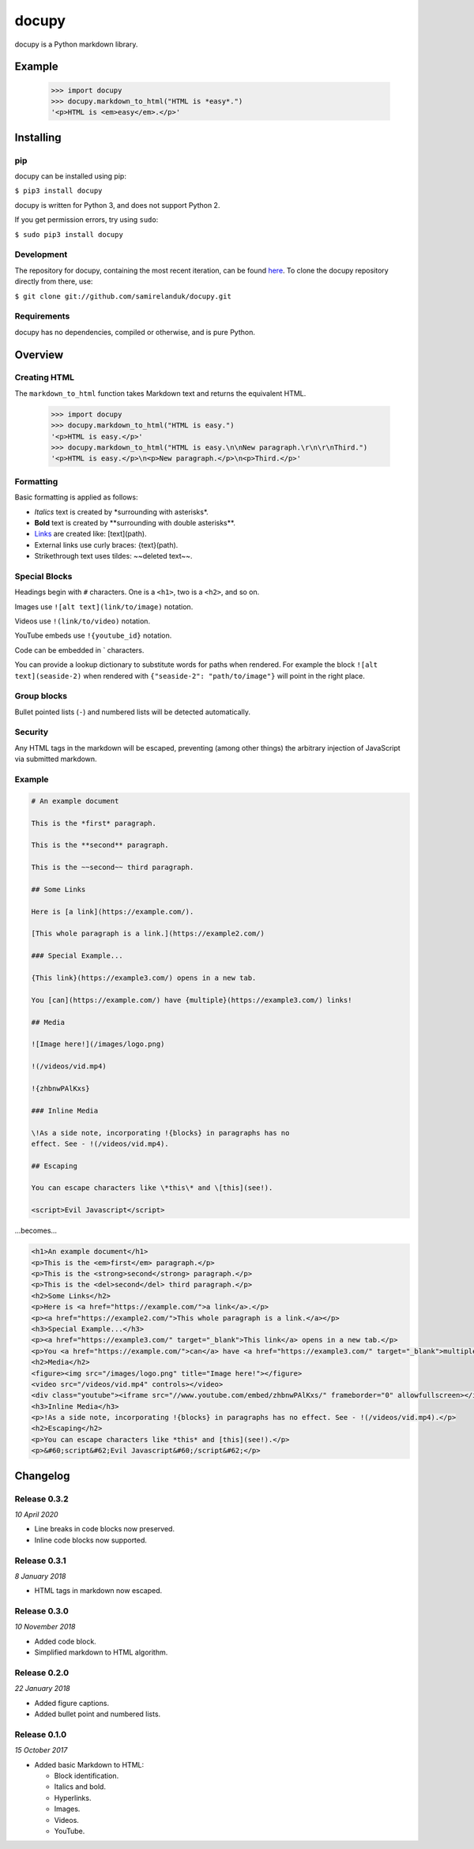 docupy
======

|travis| |coveralls| |pypi| |version| |commit|

.. |travis| image:: https://api.travis-ci.org/samirelanduk/docupy.svg?branch=0.3.2
  :target: https://travis-ci.org/samirelanduk/docupy/

.. |coveralls| image:: https://coveralls.io/repos/github/samirelanduk/docupy/badge.svg?branch=0.3.2
  :target: https://coveralls.io/github/samirelanduk/docupy/

.. |pypi| image:: https://img.shields.io/pypi/pyversions/docupy.svg
  :target: https://pypi.org/project/docupy/

.. |version| image:: https://img.shields.io/pypi/v/docupy.svg
  :target: https://pypi.org/project/docupy/

.. |commit| image:: https://img.shields.io/github/last-commit/samirelanduk/docupy/0.3.2.svg
  :target: https://github.com/samirelanduk/docupy/tree/0.3.2/


docupy is a Python markdown library.

Example
-------

  >>> import docupy
  >>> docupy.markdown_to_html("HTML is *easy*.")
  '<p>HTML is <em>easy</em>.</p>'





Installing
----------

pip
~~~

docupy can be installed using pip:

``$ pip3 install docupy``

docupy is written for Python 3, and does not support Python 2.

If you get permission errors, try using ``sudo``:

``$ sudo pip3 install docupy``


Development
~~~~~~~~~~~

The repository for docupy, containing the most recent iteration, can be
found `here <http://github.com/samirelanduk/docupy/>`_. To clone the
docupy repository directly from there, use:

``$ git clone git://github.com/samirelanduk/docupy.git``


Requirements
~~~~~~~~~~~~

docupy has no dependencies, compiled or otherwise, and is pure Python.


Overview
--------

Creating HTML
~~~~~~~~~~~~~

The ``markdown_to_html`` function takes Markdown text and returns the
equivalent HTML.

  >>> import docupy
  >>> docupy.markdown_to_html("HTML is easy.")
  '<p>HTML is easy.</p>'
  >>> docupy.markdown_to_html("HTML is easy.\n\nNew paragraph.\r\n\r\nThird.")
  '<p>HTML is easy.</p>\n<p>New paragraph.</p>\n<p>Third.</p>'

Formatting
~~~~~~~~~~

Basic formatting is applied as follows:

* `Italics` text is created by \*surrounding with asterisks\*.

* **Bold** text is created by \*\*surrounding with double asterisks\*\*.

* `Links <https://samireland.com/>`_ are created like: \[text\]\(path).

* External links use curly braces: \{text\}\(path).

* Strikethrough text uses tildes: ~~deleted text~~.


Special Blocks
~~~~~~~~~~~~~~

Headings begin with ``#`` characters. One is a ``<h1>``, two is a ``<h2>``, and
so on.

Images use ``![alt text](link/to/image)`` notation.

Videos use ``!(link/to/video)`` notation.

YouTube embeds use ``!{youtube_id}`` notation.

Code can be embedded in ` characters.

You can provide a lookup dictionary to substitute words for paths when rendered.
For example the block ``![alt text](seaside-2)`` when rendered with
``{"seaside-2": "path/to/image"}`` will point in the right place.

Group blocks
~~~~~~~~~~~~

Bullet pointed lists (``-``) and numbered lists will be detected automatically.

Security
~~~~~~~~

Any HTML tags in the markdown will be escaped, preventing (among other things)
the arbitrary injection of JavaScript via submitted markdown.


Example
~~~~~~~

.. code-block:: html

  # An example document

  This is the *first* paragraph.

  This is the **second** paragraph.

  This is the ~~second~~ third paragraph.

  ## Some Links

  Here is [a link](https://example.com/).

  [This whole paragraph is a link.](https://example2.com/)

  ### Special Example...

  {This link}(https://example3.com/) opens in a new tab.

  You [can](https://example.com/) have {multiple}(https://example3.com/) links!

  ## Media

  ![Image here!](/images/logo.png)

  !(/videos/vid.mp4)

  !{zhbnwPAlKxs}

  ### Inline Media

  \!As a side note, incorporating !{blocks} in paragraphs has no
  effect. See - !(/videos/vid.mp4).

  ## Escaping

  You can escape characters like \*this\* and \[this](see!).

  <script>Evil Javascript</script>

...becomes...

.. code-block:: html

  <h1>An example document</h1>
  <p>This is the <em>first</em> paragraph.</p>
  <p>This is the <strong>second</strong> paragraph.</p>
  <p>This is the <del>second</del> third paragraph.</p>
  <h2>Some Links</h2>
  <p>Here is <a href="https://example.com/">a link</a>.</p>
  <p><a href="https://example2.com/">This whole paragraph is a link.</a></p>
  <h3>Special Example...</h3>
  <p><a href="https://example3.com/" target="_blank">This link</a> opens in a new tab.</p>
  <p>You <a href="https://example.com/">can</a> have <a href="https://example3.com/" target="_blank">multiple</a> links!</p>
  <h2>Media</h2>
  <figure><img src="/images/logo.png" title="Image here!"></figure>
  <video src="/videos/vid.mp4" controls></video>
  <div class="youtube"><iframe src="//www.youtube.com/embed/zhbnwPAlKxs/" frameborder="0" allowfullscreen></iframe></div>
  <h3>Inline Media</h3>
  <p>!As a side note, incorporating !{blocks} in paragraphs has no effect. See - !(/videos/vid.mp4).</p>
  <h2>Escaping</h2>
  <p>You can escape characters like *this* and [this](see!).</p>
  <p>&#60;script&#62;Evil Javascript&#60;/script&#62;</p>


Changelog
---------

Release 0.3.2
~~~~~~~~~~~~~

`10 April 2020`

* Line breaks in code blocks now preserved.
* Inline code blocks now supported.


Release 0.3.1
~~~~~~~~~~~~~

`8 January 2018`

* HTML tags in markdown now escaped.


Release 0.3.0
~~~~~~~~~~~~~

`10 November 2018`

* Added code block.

* Simplified markdown to HTML algorithm.


Release 0.2.0
~~~~~~~~~~~~~

`22 January 2018`

* Added figure captions.

* Added bullet point and numbered lists.


Release 0.1.0
~~~~~~~~~~~~~

`15 October 2017`

* Added basic Markdown to HTML:

  * Block identification.

  * Italics and bold.

  * Hyperlinks.

  * Images.

  * Videos.

  * YouTube.
